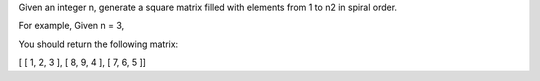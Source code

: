 Given an integer n, generate a square matrix filled with elements from 1
to n2 in spiral order.

For example, Given n = 3,

You should return the following matrix:

[ [ 1, 2, 3 ], [ 8, 9, 4 ], [ 7, 6, 5 ]]
